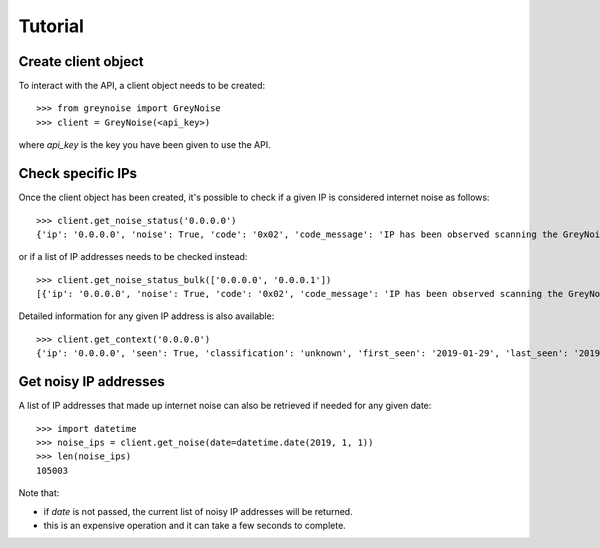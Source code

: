 Tutorial
========

Create client object
--------------------

To interact with the API, a client object needs to be created::

   >>> from greynoise import GreyNoise
   >>> client = GreyNoise(<api_key>)

where *api_key* is the key you have been given to use the API.


Check specific IPs
------------------

Once the client object has been created, it's possible to check if a given IP
is considered internet noise as follows::

   >>> client.get_noise_status('0.0.0.0')
   {'ip': '0.0.0.0', 'noise': True, 'code': '0x02', 'code_message': 'IP has been observed scanning the GreyNoise sensor network, but has not completed a full connection, meaning this can be spoofed'}

or if a list of IP addresses needs to be checked instead::

   >>> client.get_noise_status_bulk(['0.0.0.0', '0.0.0.1'])
   [{'ip': '0.0.0.0', 'noise': True, 'code': '0x02', 'code_message': 'IP has been observed scanning the GreyNoise sensor network, but has not completed a full connection, meaning this can be spoofed'}, {'ip': '0.0.0.1', 'noise': False, 'code': '0x00', 'code_message': 'IP has never been observed scanning the Internet'}]

Detailed information for any given IP address is also available::

   >>> client.get_context('0.0.0.0')
   {'ip': '0.0.0.0', 'seen': True, 'classification': 'unknown', 'first_seen': '2019-01-29', 'last_seen': '2019-08-09', 'actor': 'unknown', 'tags': ['ZMap Client'], 'metadata': {'country': '', 'country_code': '', 'city': '', 'organization': '', 'asn': '', 'tor': False, 'os': 'unknown', 'category': ''}, 'raw_data': {'scan': [{'port': 67, 'protocol': 'UDP'}], 'web': {'paths': [], 'useragents': []}, 'ja3': []}}


Get noisy IP addresses
----------------------

A list of IP addresses that made up internet noise can also be retrieved if
needed for any given date::

   >>> import datetime
   >>> noise_ips = client.get_noise(date=datetime.date(2019, 1, 1))
   >>> len(noise_ips)
   105003

Note that:

- if *date* is not passed, the current list of noisy IP addresses will
  be returned.
- this is an expensive operation and it can take a few seconds to complete.
